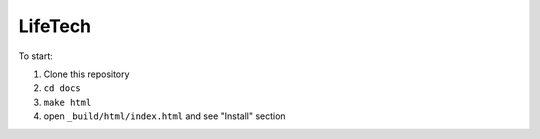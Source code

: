 LifeTech
========

To start:

#. Clone this repository
#. ``cd docs``
#. ``make html``
#. open ``_build/html/index.html`` and see "Install" section

